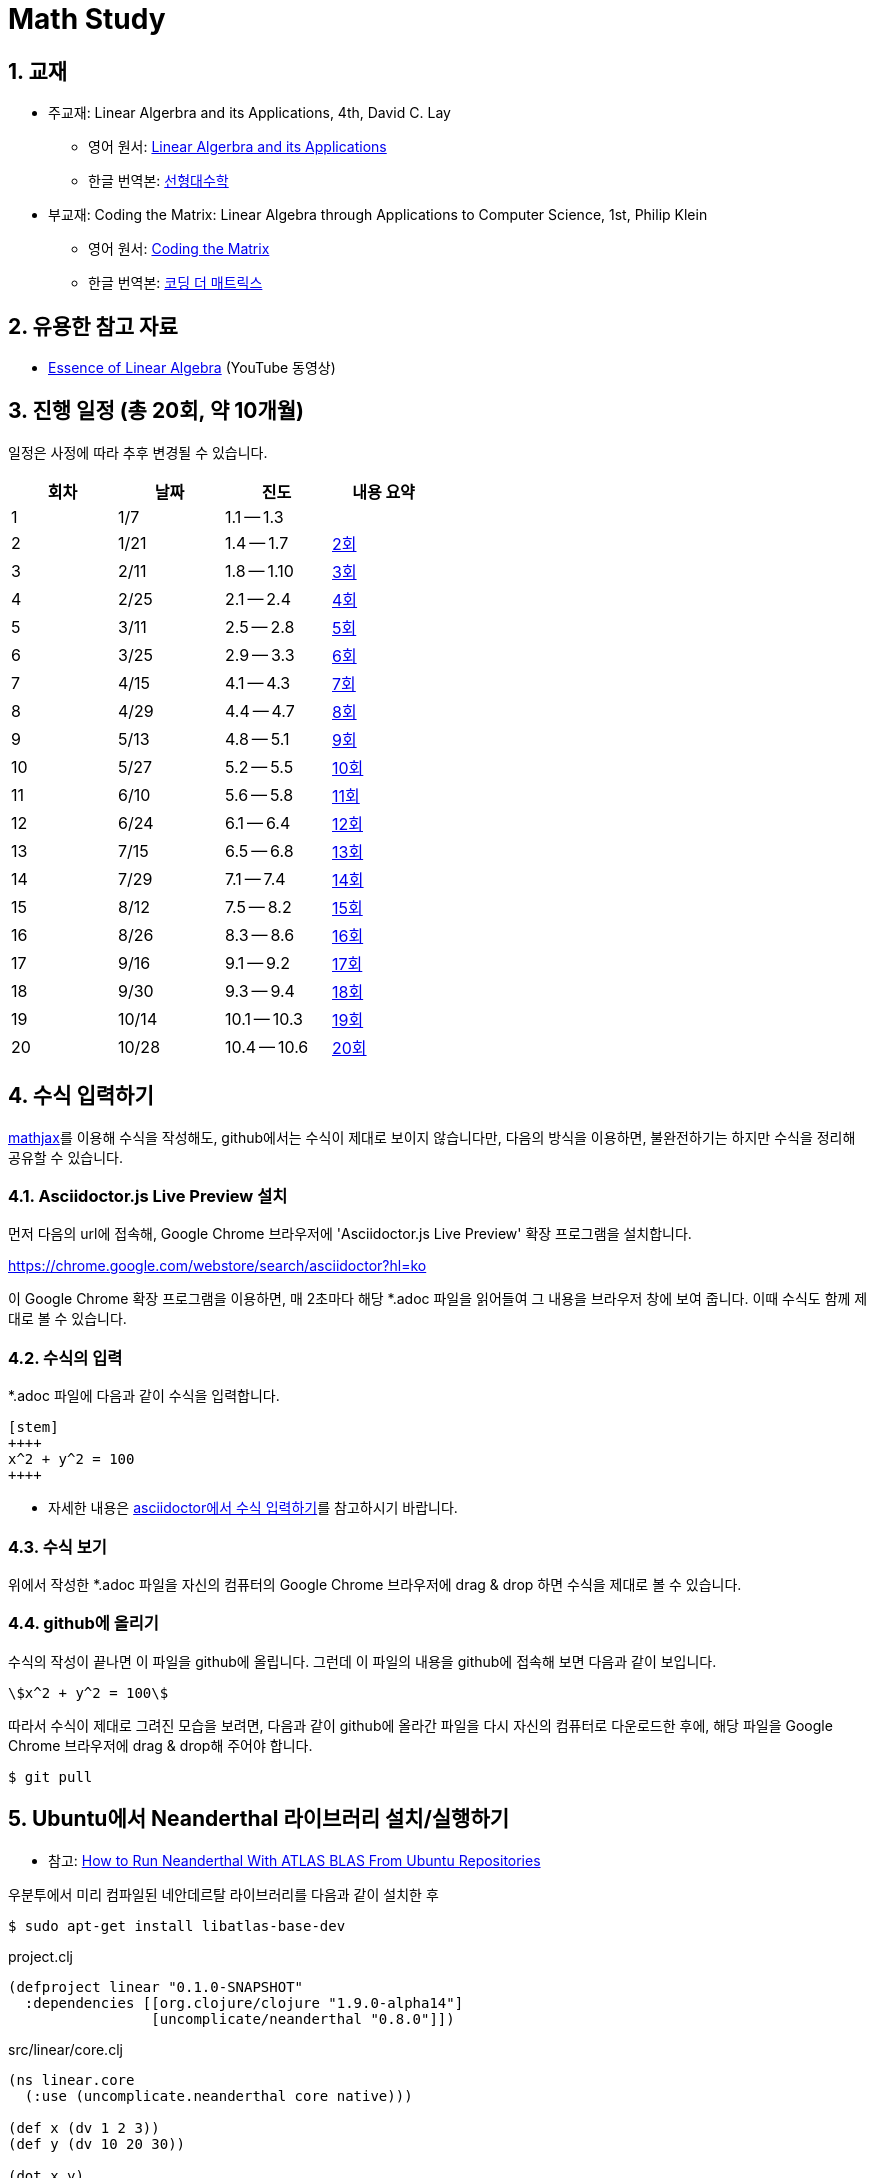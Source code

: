 # Math Study
:sectnums:


## 교재

* 주교재: Linear Algerbra and its Applications, 4th, David C. Lay

** 영어 원서: link:https://www.amazon.com/Linear-Algebra-Its-Applications-4th/dp/0321385179/ref=sr_1_2?ie=UTF8&qid=1482926861&sr=8-2&keywords=linear+algebra+and+its+applications[Linear Algerbra and its Applications]     

** 한글 번역본: link:http://www.kyobobook.co.kr/product/detailViewKor.laf?ejkGb=KOR&mallGb=KOR&barcode=9788945045249&orderClick=LAG&Kc=[선형대수학]

* 부교재: Coding the Matrix: Linear Algebra through Applications to Computer Science, 1st, Philip Klein

** 영어 원서: link:https://www.amazon.com/Coding-Matrix-Algebra-Applications-Computer/dp/0615880991/ref=sr_1_1?ie=UTF8&qid=1483926139&sr=8-1&keywords=coding+the+matrix[Coding the Matrix]

** 한글 번역본: link:http://www.kyobobook.co.kr/product/detailViewKor.laf?ejkGb=KOR&mallGb=KOR&barcode=9791195149292&orderClick=LAG&Kc=[코딩 더 매트릭스]


## 유용한 참고 자료

* link:https://www.youtube.com/playlist?list=PLZHQObOWTQDPD3MizzM2xVFitgF8hE_ab[Essence of Linear Algebra] (YouTube 동영상)


## 진행 일정 (총 20회, 약 10개월)

일정은 사정에 따라 추후 변경될 수 있습니다.

[cols="4*^",options="header",width=50%]
|===

| 회차  | 날짜 | 진도         | 내용 요약

| 1     | 1/7  | 1.1 -- 1.3 | 

| 2     | 1/21 | 1.4 -- 1.7 | link:linear-algebra/02[2회]

| 3     | 2/11 | 1.8 -- 1.10 | link:linear-algebra/03[3회]

| 4     | 2/25 | 2.1 -- 2.4 | link:linear-algebra/04[4회]

| 5     | 3/11 | 2.5 -- 2.8 | link:linear-algebra/05[5회]
              
| 6     | 3/25 | 2.9 -- 3.3 | link:linear-algebra/06[6회]
              
| 7     | 4/15 | 4.1 -- 4.3 | link:linear-algebra/07[7회]
              
| 8     | 4/29 | 4.4 -- 4.7 | link:linear-algebra/08[8회]
              
| 9     | 5/13 | 4.8 -- 5.1 | link:linear-algebra/09[9회]
              
| 10    | 5/27 | 5.2 -- 5.5 | link:linear-algebra/10[10회]
              
| 11    | 6/10 | 5.6 -- 5.8 | link:linear-algebra/11[11회]
              
| 12    | 6/24 | 6.1 -- 6.4 | link:linear-algebra/12[12회]
              
| 13    | 7/15 | 6.5 -- 6.8 | link:linear-algebra/13[13회]
              
| 14    | 7/29 | 7.1 -- 7.4 | link:linear-algebra/14[14회]
              
| 15    | 8/12 | 7.5 -- 8.2 | link:linear-algebra/15[15회]

| 16    | 8/26 | 8.3 -- 8.6 | link:linear-algebra/16[16회]

| 17    | 9/16 | 9.1 -- 9.2 | link:linear-algebra/17[17회]
              
| 18    | 9/30 | 9.3 -- 9.4 | link:linear-algebra/18[18회]
              
| 19    | 10/14 | 10.1 -- 10.3 | link:linear-algebra/19[19회]

| 20    | 10/28 | 10.4 -- 10.6 | link:linear-algebra/20[20회]

|===


== 수식 입력하기

link:https://www.mathjax.org[mathjax]를 이용해 수식을 작성해도, github에서는 수식이 제대로
보이지 않습니다만, 다음의 방식을 이용하면, 불완전하기는 하지만 수식을 정리해 공유할 수
있습니다.

=== Asciidoctor.js Live Preview 설치

먼저 다음의 url에 접속해, Google Chrome 브라우저에 'Asciidoctor.js Live Preview' 확장
프로그램을 설치합니다.

link:https://chrome.google.com/webstore/search/asciidoctor?hl=ko[]

이 Google Chrome 확장 프로그램을 이용하면, 매 2초마다 해당 *.adoc 파일을 읽어들여 그 내용을
브라우저 창에 보여 줍니다. 이때 수식도 함께 제대로 볼 수 있습니다.


=== 수식의 입력

*.adoc 파일에 다음과 같이 수식을 입력합니다.

[listing]
----
[stem]
++++
x^2 + y^2 = 100
++++
----

* 자세한 내용은 link:http://asciidoctor.org/docs/user-manual/#stem[asciidoctor에서 수식
  입력하기]를 참고하시기 바랍니다.


=== 수식 보기

위에서 작성한 *.adoc 파일을 자신의 컴퓨터의 Google Chrome 브라우저에 drag & drop 하면
수식을 제대로 볼 수 있습니다.


=== github에 올리기

수식의 작성이 끝나면 이 파일을 github에 올립니다. 그런데 이 파일의 내용을 github에 접속해
보면 다음과 같이 보입니다.

[listing]
----
\$x^2 + y^2 = 100\$
----

따라서 수식이 제대로 그려진 모습을 보려면, 다음과 같이 github에 올라간 파일을 다시 자신의 컴퓨터로 다운로드한 후에, 해당 파일을 Google Chrome 브라우저에 drag & drop해 주어야 합니다.

[listing]
----
$ git pull
----

[[neanderthal]]
== Ubuntu에서 Neanderthal 라이브러리 설치/실행하기

* 참고: link:https://www.reddit.com/r/Clojure/comments/5rfu2n/how_to_run_neanderthal_with_atlas_blas_from/[How to Run Neanderthal With ATLAS BLAS From Ubuntu Repositories]


우분투에서 미리 컴파일된 네안데르탈 라이브러리를 다음과 같이 설치한 후

[listing]
----
$ sudo apt-get install libatlas-base-dev
----

[source]
.project.clj
....
(defproject linear "0.1.0-SNAPSHOT"
  :dependencies [[org.clojure/clojure "1.9.0-alpha14"]
                 [uncomplicate/neanderthal "0.8.0"]])
....


[source]
.src/linear/core.clj
....
(ns linear.core
  (:use (uncomplicate.neanderthal core native)))

(def x (dv 1 2 3))
(def y (dv 10 20 30))

(dot x y)
....


위의 예제 코드를 실행하면 다음과 같은 에러가 뜬다.

[listing]
----
java: symbol lookup error: /tmp/libneanderthal-atlas-0.3.14576897804109763789.so: undefined symbol: cblas_ddot
----

이러한 현상은 우분투에서만 일어나며, 그것도 미리 컴파일된 ATLAS 라이브러리를 apt-get을
통해 설치했을 때에만 발생한다. 다시 말해, ATLAS 라이브러리 소스를 다운로드해 직접
컴파일하면 이런 에러가 발생하지 않는다고 한다. 그런데
link:http://neanderthal.uncomplicate.org/articles/getting_started.html[]에서 설명하는 대로
link:http://math-atlas.sourceforge.net/atlas_install/atlas_install.html[]의 내용을 참조해
직접 컴파일해 사용할 수도 있겠지만, 관련 내용이 상당히 길고 복잡해서, 실전에서 사용하는
상황이 아니고 단순히 테스트하는 용도로 쓰고자 하는 경우에는 대단히 번거로운
과정이다. 그래서 위의 에러를 해결하는 여러가지 방법을 소개하고자 한다.


=== lein repl

[listing]
----
$ LD_PRELOAD=/usr/lib/liblapack_atlas.so lein repl
----

위와 같이 실행하면, 발생하던 에러가 사라지며 위의 예제 코드가 정상적으로 작동한다.


=== CIDER repl

그런데 emacs의 CIDER repl에서는 마찬가지 에러가 발생한다. 그래서 CIDER 환경에서 에러가
발생하지 않게 하려면 다음의 절차를 거쳐야 한다.

[listing]
----
M-x setenv <return> LD_PRELOAD <return> /usr/lib/liblapack_atlas.so <return>
M-x cider-jack-in
----

매번 위와 같이 입력하는 것이 번거로우면 다음과 같은 방법을 이용할 수도 있다.

[listing]
.~/.emacs.d/init.el
----
(defun my-clojure-mode-init ()
  “Initializes clojure mode.”
  (interactive)

  ; ......
  (setenv “LD_PRELOAD” “/usr/lib/liblapack_atlas.so”))

(add-hook ‘clojure-mode-hook ‘my-clojure-mode-init)
----


=== ~/.profile

아주 단순무식한 방법이기는 하지만 다음과 같이 해도 문제가 해결되기는 한다.

[listing]
~/.profile
----
export LD_PRELOAD=/usr/lib/liblapack_atlas.so
----
















